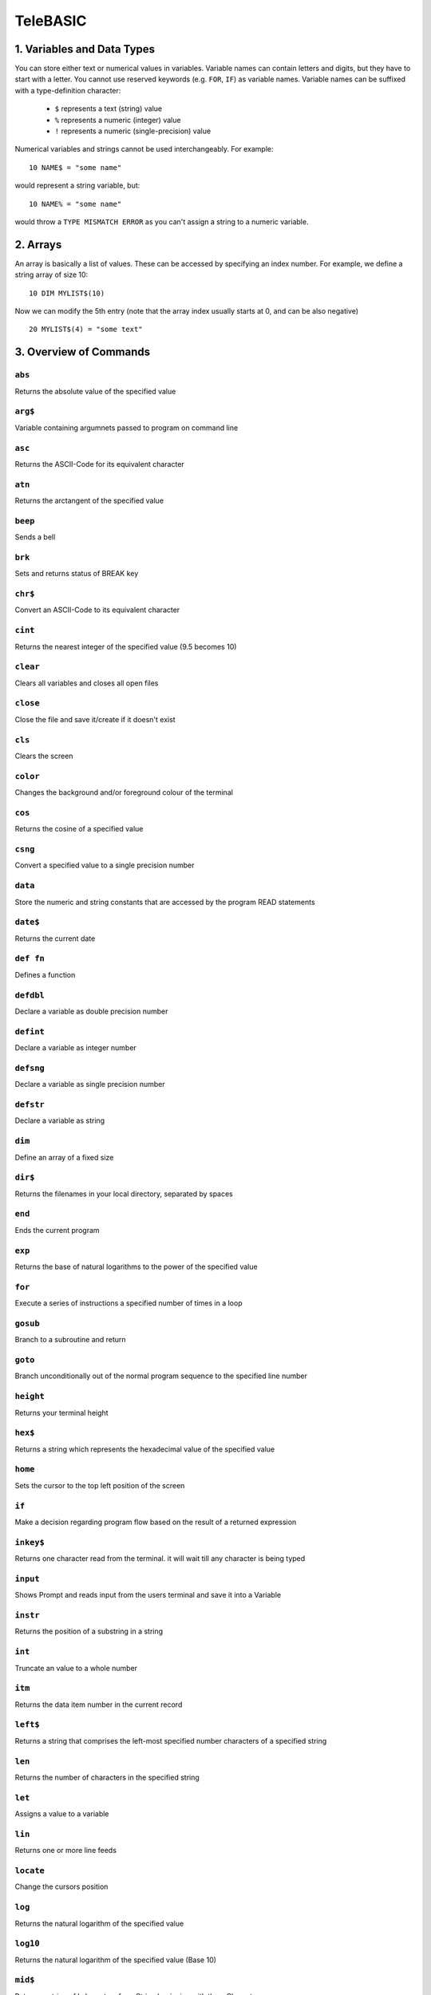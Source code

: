 .. ___.                 .__        
  \_ |__ _____    _____|__| ____  
   | __ \\__  \  /  ___/  |/ ___\ 
   | \_\ \/ __ \_\___ \|  \  \___ 
   |___  (____  /____  >__|\___  >
       \/     \/     \/        \/ 
           Manual by archer (modified 12.12.2019)
           (Transcribed to .rst by underwood 7.2.2020)



TeleBASIC
=========

1. Variables and Data Types
---------------------------
You can store either text or numerical values in variables. 
Variable names can contain letters and digits, but they have to start with a letter. 
You cannot use reserved keywords (e.g. ``FOR``, ``IF``) as variable names.
Variable names can be suffixed with a type-definition character:
 - ``$`` represents a text (string) value
 - ``%`` represents a numeric (integer) value
 - ``!`` represents a numeric (single-precision) value
Numerical variables and strings cannot be used interchangeably.
For example::

	10 NAME$ = "some name"

would represent a string variable, but::

	10 NAME% = "some name"

would throw a ``TYPE MISMATCH ERROR`` as you can't assign a string to a numeric variable.

2. Arrays
------------------
An array is basically a list of values. These can be accessed by specifying an index number.
For example, we define a string array of size 10::
	10 DIM MYLIST$(10)

Now we can modify the 5th entry (note that the array index usually starts at 0, and can be also negative)
::
	20 MYLIST$(4) = "some text"

3. Overview of Commands
-----------------------

``abs``
~~~~~~~
Returns the absolute value of the specified value

``arg$``
~~~~~~~~
Variable containing argumnets passed to program on command line

``asc``
~~~~~~~
Returns the ASCII-Code for its equivalent character

``atn``
~~~~~~~
Returns the arctangent of the specified value

``beep``
~~~~~~~~
Sends a bell

``brk``
~~~~~~~
Sets and returns status of BREAK key

``chr$``
~~~~~~~~
Convert an ASCII-Code to its equivalent character

``cint``
~~~~~~~~
Returns the nearest integer of the specified value (9.5 becomes 10)

``clear``
~~~~~~~~~
Clears all variables and closes all open files

``close``
~~~~~~~~~
Close the file and save it/create if it doesn't exist

``cls``
~~~~~~~
Clears the screen

``color``
~~~~~~~~~
Changes the background and/or foreground colour of the terminal

``cos``
~~~~~~~
Returns the cosine of a specified value

``csng``
~~~~~~~~
Convert a specified value to a single precision number

``data``
~~~~~~~~
Store the numeric and string constants that are accessed by the program READ statements

``date$``
~~~~~~~~~
Returns the current date

``def fn``
~~~~~~~~~~
Defines a function

``defdbl``
~~~~~~~~~~
Declare a variable as double precision number

``defint``
~~~~~~~~~~
Declare a variable as integer number

``defsng``
~~~~~~~~~~
Declare a variable as single precision number 

``defstr``
~~~~~~~~~~
Declare a variable as string

``dim``
~~~~~~~
Define an array of a fixed size

``dir$``
~~~~~~~~
Returns the filenames in your local directory, separated by spaces

``end``
~~~~~~~
Ends the current program

``exp``
~~~~~~~
Returns the base of natural logarithms to the power of the specified value

``for``
~~~~~~~
Execute a series of instructions a specified number of times in a loop

``gosub``
~~~~~~~~~
Branch to a subroutine and return

``goto``
~~~~~~~~
Branch unconditionally out of the normal program sequence to the specified line number

``height``
~~~~~~~~~~
Returns your terminal height

``hex$``
~~~~~~~~
Returns a string which represents the hexadecimal value of the specified value

``home``
~~~~~~~~
Sets the cursor to the top left position of the screen

``if``
~~~~~~
Make a decision regarding program flow based on the result of a returned expression

``inkey$``
~~~~~~~~~~
Returns one character read from the terminal. it will wait till any character is being typed

``input``
~~~~~~~~~
Shows Prompt and reads input from the users terminal and save it into a Variable

``instr``
~~~~~~~~~
Returns the position of a substring in a string

``int``
~~~~~~~
Truncate an value to a whole number

``itm``
~~~~~~~
Returns the data item number in the current record

``left$``
~~~~~~~~~
Returns a string that comprises the left-most specified number characters of a specified string

``len``
~~~~~~~
Returns the number of characters in the specified string

``let``
~~~~~~~
Assigns a value to a variable

``lin``
~~~~~~~
Returns one or more line feeds

``locate``
~~~~~~~~~~
Change the cursors position

``log``
~~~~~~~
Returns the natural logarithm of the specified value

``log10``
~~~~~~~~~
Returns the natural logarithm of the specified value (Base 10)

``mid$``
~~~~~~~~
Returns a string of l characters from String beginning with the n Character

``new``
~~~~~~~
Creates a new basic program

``next``
~~~~~~~~
Used within for. execute a series of instructions a specified number of times in a loop

``nint``
~~~~~~~~
Returns the nearest integer of the specified value (9.5 becomes 9)

``num``
~~~~~~~
Returns the ASCII-Code for its equivalent character

``oct$``
~~~~~~~~
Returns a octal value of a specific value

``open``
~~~~~~~~
Opens a file

``pclear0``
~~~~~~~~~~~
Reserves one page of memory (no effect)

``pclear1``
~~~~~~~~~~~
Reserves two pages of memory (no effect)

``peek``
~~~~~~~~
Read a value from the specified memory location

``pmode0``
~~~~~~~~~~
Selects a resolution and first memory page of a low resolution graphic screen. (0 - 128 x 96, 2 colour) (no effect)

``poke``
~~~~~~~~
Write a byte of data into the specified memory location

``polkey$``
~~~~~~~~~~~
Returns one character read from the terminal. when no key is hit within one second, it returns an empty string

``pos``
~~~~~~~
Returns the character position in string 1, where the first occurrence of string 2 was found

``print``
~~~~~~~~~
Prints a expression on the screen

``r2d``
~~~~~~~
Converts radians to degrees

``randomize``
~~~~~~~~~~~~~
Reseed the random number generator

``read``
~~~~~~~~
Read a value from DATA and assign them to variables

``rec``       
~~~~~~~
Returns the current record number (line number) in the specified file

``rem``
~~~~~~~
Explanatory remark. does not get executed by the interpreter

``renumber``
~~~~~~~~~~~~
Renumbers a basic program

``restore``
~~~~~~~~~~~
Allow DATA statements to be reread

``return``
~~~~~~~~~~
Return from a subroutine

``right$``
~~~~~~~~~~
Returns the rightmost Number(n) characters of the specified String

``rnd``
~~~~~~~
Returns a random number between 0 and 1

``run``
~~~~~~~
Execute the program in memory

``sgn``
~~~~~~~
Returns the sign of the specified value

``sin``
~~~~~~~
Returns the trigonometric sine of the specified value

``sleep``
~~~~~~~~~
Pauses the program for a specified amount of seconds

``space$``
~~~~~~~~~~
Returns a string of specified Number value of spaces

``spa``
~~~~~~~
Returns a string of specified Number value of spaces

``spc$``
~~~~~~~~
Returns a string of specified Number value of spaces

``spa``
~~~~~~~
Returns a string of specified Number value of spaces

``sqr``
~~~~~~~
Returns the square root of the specified value

``sqrt``
~~~~~~~~
Returns the square root of the specified value

``stop``
~~~~~~~~
Ralts the program and returns to the basic interpreter

``str$``
~~~~~~~~
Returns a string representation of the specified value

``sys``
~~~~~~~
Returns various system values

``string$``
~~~~~~~~~~~
Repeats a string n times

``tab``
~~~~~~~
Returns the specified amount of spaces

``tab$``
~~~~~~~~
Returns the specified amount of spaces

``tan``
~~~~~~~
Returns the trigonometric tangent of the specified value

``tim``
~~~~~~~
Returns the current second, minute, hour, day or year depending on the numerical value passed

``time$``
~~~~~~~~~
Returns the local system time

``timer``
~~~~~~~~~
Returns the number of seconds since midnight

``typ``
~~~~~~~
Returns the type of the next record in a file

``troff``
~~~~~~~~~
Stops tracing of program statements

``tron``
~~~~~~~~
Starts tracing of program statements

``ups$``
~~~~~~~~
Returns the uppercase value of the given string

``user$``
~~~~~~~~~
Returns the current logged in user

``width``
~~~~~~~~~
Returns your terminal width

``val``
~~~~~~~
Returns the numerical value of the specified string value


4. Detailed overview of Commands
--------------------------------

``ABS(n)``
~~~~~~~~~~
Returns the absolute value of the specified value n::

	PRINT ABS(-40)
	 40


``ASC(character)``, ``NUM(character)``
~~~~~~~~~~~~~~~~~~~~~~~~~~~~~~~~~~~~~~

Returns the ASCII-Code for its equivalent character::

	10 PRINT ASC(" ")
	 32

``ARG$``
~~~~~~~~

A string variable this is populated with a string containing the command line arguments
when a BASIC program is run from the shell command prompt::

	@program foo bar
 	 PRINT ARG$
	  foo bar

``ATN(n)``
~~~~~~~~~~
Returns the arctangent of the specified value n::

	PRINT ATN(40)
	 1.546


``BRK(n)``
~~~~~~~~~~
Enables and disables the break key::

	Y=BRK(0):REM break is disabled


``CHR$(n)``
~~~~~~~~~~~
Convert an ASCII-Code (n) to its equivalent character::

	PRINT CHR$(66)
	 B


``CINT(n)``
~~~~~~~~~~~
Returns the nearest integer of the specified value (9.5 becomes 10)::

	PRINT CINT(5.7)
	 6


``COLOR(a, b)``
~~~~~~~~~~~~~~~
Changes the background(b) and/or foreground(a) color of the terminal::

	COLOR 3, 4
	PRINT "Hello"
	 (prints Hello with blue(b) background and yellow(a) foreground text)
     (a List of possible Colors can be found with the command "show colors")
<underwood remember to put something about ansi escape sequences here!>

``COS(n)``
~~~~~~~~~~
Returns the cosinus of a specified value (n) in radians::

	PRINT COS(67)
	 -0.517769799789505

``CSNG(n)``
~~~~~~~~~~~
Convert a specified value(n) to a single precision number::

	PRINT CSNG("3.45")
	 3.450


``DATA n...``
~~~~~~~~~~~~~
Store the numeric and string constants that are accessed by the program ``READ`` statements::

	DATA 4.1, 5.6, 9.98
	READ A, B, C
	PRINT A, B, C
	 4.100          5.600          9.980


``DEF FNname(Argument) = Expression``
~~~~~~~~~~~~~~~~~~~~~~~~~~~~~~~~~~~~~
Define a function with the Name 'FNname' which accept an 'Argument' and returns the defined expression. Function name
must always begin with FN::

	10 DEF FN square(x)=x^2
	20 DEF FNcube(x) = x^3
	30 PRINT FNsquare(5),FNcube(5)
	RUN
	 25       125


``DEFDBL (variable)``
~~~~~~~~~~~~~~~~~~~~~
Declare a variable as double precision number::

	DEFDBL Variable


``DEFINT (Variable)``
~~~~~~~~~~~~~~~~~~~~~
Declare a variable as integer number::

	DEFINT Variable


``DEFSNG (Variable)``
~~~~~~~~~~~~~~~~~~~~~
Declare a variable as single precision number::

	DEFSNG Variable


``DEFSTR (Variable)``
~~~~~~~~~~~~~~~~~~~~~
Declare a variable as string::

	DEFSTR Variable


``DIM (Variable)``
~~~~~~~~~~~~~~~~~~
Define an array of a fixed size::

	DIM Variable(n)

This would define an array called ``Variable`` with a maximum size of ``n``.


``DIR$``
~~~~~~~~
Returns the filenames in your local directory, separated by spaces::

	PRINT DIR$


``EXP(n)``
~~~~~~~~~~
Return the base of natural logarithms to the power of ``n``::

	PRINT EXP(13)
	 442413.392


``FOR (variable) = (startValue) TO (maxValue) [STEP n]``
~~~~~~~~~~~~~~~~~~~~~~~~~~~~~~~~~~~~~~~~~~~~~~~~~~~~~~~~
Execute a series of instructions a specified number of times in a loop::

	10 FOR I = 1 TO 40
	20  PRINT I
	30 NEXT I
This would run 40 times and output every time the current counter. It would increase ``I`` everytime by 1.
::
	10 FOR I = 1 TO 40 STEP 2
	20  PRINT I
	30 NEXT I
This would run 40 times and output every time the current counter. It would increase ``I`` everytime by 2.


``GOSUB (LineNumber)``
~~~~~~~~~~~~~~~~~~~~~~
Branch to a subroutine and return::

	10 GOSUB 100
	20 PRINT "Now im back from the Subroutine"
	30 END
	100 REM Subroutine starts here
	110 PRINT "Iam now in the Subroutine"
	120 RETURN
	 Iam now in the Subroutine
	 Now im back from the Subroutine


``GOTO (LineNumber)``
~~~~~~~~~~~~~~~~~~~~~
Branch unconditionally out of the normal program sequence to a specified line number::

	10 PRINT "Hello World!";
	20 GOTO 10


``HEIGHT``
~~~~~~~~~~
Returns your terminal height::

	10 PRINT height
	 42


``HEX$ (n)``
~~~~~~~~~~~~~
Returns a string which represents the hexadecimal value of ``n`` value::

	10 PRINT HEX$(127)
	 7F


``IF expression THEN statements``
~~~~~~~~~~~~~~~~~~~~~~~~~~~~~~~~~
Make a decision regarding program flow based on the result of a returned expression::

	10 K = 3
	20 J = 10
	30 IF J > K THEN PRINT "J is bigger than K"
	 J is bigger than K


``INKEY$``
~~~~~~~~~~
Returns one character read from the terminal. It will wait till any character is being typed::

	10 A$ = INKEY$
	20 PRINT A$


``INPUT Prompt, Variable`` / ``INPUT FileNo, Variable``
~~~~~~~~~~~~~~~~~~~~~~~~~~~~~~~~~~~~~~~~~~~~~~~~~~~~~~~
Shows prompt and reads input from the user's terminal and saves it into a variable::

	10 INPUT "Enter something>", A$
	20 PRINT A$

Reads a Line from an open File and saves it into variable::

	10 INPUT# 1, A$
	20 PRINT A$


``INSTR(string$, searchFor$, startPos)``
~~~~~~~~~~~~~~~~~~~~~~~~~~~~~~~~~~~~~~~~
Returns the position (starting with 0) of a substring in a string::

	10 TEXT$ = "Hello World"
	20 SEARCHFOR$ = "W"
	30 PRINT INSTR(TEXT$, SEARCHFOR$, 0)
	 6


``INT (n)``
~~~~~~~~~~~
Truncate an value to a whole number::

	10 PRINT INT(5.6)
	 5


``ITM(fileNumber)``
~~~~~~~~~~~~~~~~~~~
Returns the number of the data item currently pointed to in the current record of file ``fileNumber``.
In Telehack BASIC this will almost always be 1.
::

	10 PRINT #1;A,B,C
	20 READ #1,1;A
	30 PRINT REC(1),ITM(1)
	 1            2


``LEFT$(string$, Number)``
~~~~~~~~~~~~~~~~~~~~~~~~~~
Returns a string that comprises the left-most specified number characters of a specified string::

	10 A$ = "Hello World"
	20 B$ = LEFT$(A$, 5)
	30 PRINT B$
	 Hello


``LEN(String$)``
~~~~~~~~~~~~~~~~
Returns the number of characters in the specified string::

	10 A$ = "Hello World"
	20 PRINT LEN(A$)
	 11


``LET Variable = Value``
~~~~~~~~~~~~~~~~~~~~~~~~
Assigns a value to a variable::

	10 LET A = 12345
	20 PRINT A
	 12345


``LIN(number)``
~~~~~~~~~~~~~~~
Returns number of new lines::

	10 PRINT "A" LIN(2) "B"
	 A

	 B


``LOCATE y, x``
~~~~~~~~~~~~~~~
Change the cursors position to ``y``, ``x``::

	10 LOCATE 5, 5


``LOG(n)``
~~~~~~~~~~
Returns the natural logarithm of ``n``::

	10 PRINT LOG(6)
	 1.792


``LOG10(n)``
~~~~~~~~~~~~
Returns the natural logarithm of ``n`` (Base 10)::

	10 PRINT LOG10(6)
	 0.778


``MID$(String$, n, [l])``
~~~~~~~~~~~~~~~~~~~~~~~~~
Returns a string of ``l`` characters from ``String$`` beginning with the ``n`` character::

	10 A$ = "Hello World"
	20 PRINT MID$(A$,3,3)
	 llo


``NINT(n)``
~~~~~~~~~~~
Returns the nearest integer of the specified value (9.5 becomes 9)::

	10 PRINT NINT(5.6)
	 6


``NUM(string$)``
~~~~~~~~~~~~~~~~
Returns the ASCII value of the first character in a string::

	10 PRINT NUM("A")
	 65


``OCT$(n)``
~~~~~~~~~~~
Returns a octal value of ``n``::

	10 PRINT OCT$(66)
	 102


``OPEN filename, AS fileNumber``
~~~~~~~~~~~~~~~~~~~~~~~~~~~~~~~~
Opens a file::

	 10 OPEN "filename.txt", AS #1


``PEEK(n)``
~~~~~~~~~~~
Read a value from the specified memory location ``n``::
 
	10 PRINT PEEK(1300)
	 83


``POKE n, m``
~~~~~~~~~~~~~
Write a byte of data ``m`` into the specified memory location ``n``::

	10 POKE 1300, 255


``POLKEY$``
~~~~~~~~~~~
Returns one character read from the terminal. when no key is hit within one second, it returns an empty string::

	10 A$ = POLKEY$
	20 PRINT A$


``POS(string1$,string2$)``
~~~~~~~~~~~~~~~~~~~~~~~~~~
Returns the position of ``string2$`` in ``string1$`` indexed from 1 or 0 if not found::

	10 A$="ABCDE"
	20 PRINT POS(A$,"CD")
	 3


``PRINT expression``
~~~~~~~~~~~~~~~~~~~~
Prints an expression on the screen

``PRINT# fileNumber, expression``
~~~~~~~~~~~~~~~~~~~~~~~~~~~~~~~~~
Prints an expression to an open file

``PRINT #fileNumber[,recordNumber]; expression``
~~~~~~~~~~~~~~~~~~~~~~~~~~~~~~~~~~~~~~~~~~~~~~~~
Prints an expression to an open file at the specified record

``PRINT #fileNumber[,recordNumber];END``
~~~~~~~~~~~~~~~~~~~~~~~~~~~~~~~~~~~~~~~~
Prints an ``EOF`` mark to a file, truncating the file at that record::

	10 A = 5
	20 B = 10
	30 PRINT A + B
	 15

	10 A$ = "Hello "
	20 B$ = "World"
	30 PRINT A$;
	40 PRINT B$
	 Hello World
(Adding a ``;`` at the end of ``PRINT`` does not create a newline)
::
	10 PRINT# 1, "Iam writing into a file"

	10 PRINT #1;A$
	20 PRINT #1,1;"Overwriting A$ in record 1"
	30 PRINT #1,1;END : REM Truncates file at record 1
(notice the position of the ``#`` and the space in the different forms of file access)
 
 
``R2D(n)``
~~~~~~~~~~
Converts radians ``n`` to degrees::

	10 PRINT R2D(1.2)
	 68.755


``READ #fileNumber[,recordNumber];variables``
~~~~~~~~~~~~~~~~~~~~~~~~~~~~~~~~~~~~~~~~~~~~~
Read a value from ``DATA`` or a file and assign them to variables::

	10 DATA 4.1, 5.6, 9.98
	20 READ A, B, C
	30 PRINT A, B, C
	 4.100          5.600          9.980

	10 READ #1;A$
	20 READ #1,4;B$

``REC(n)``
~~~~~~~~~~
Returns the current record number (line number) in the specified file. (starts with 1)::

	10 OPEN "telehack.txt", AS #1
	20 INPUT# 1, DUMP$
	30 INPUT# 1, DUMP$
	40 INPUT# 1, DUMP$
	50 PRINT REC(1)
	60 CLOSE #1
	 3


``RENUMBER [start,[inc]]``
~~~~~~~~~~~~~~~~~~~~~~~~~~
Renumbers the statements of the current program in memory. When optional parameters are not specified number starts at 10 and increments by 10 for each line. Can be abbrieviated to ``REN`` or ``RENUM``. Useful if you want to add more lines between existing statements::

	1 GOTO 2
	2 END
	RENUMBER
	LIST
	10 GOTO 20
	20 END

``RESTORE``
~~~~~~~~~~~
Allow ``DATA`` statements to be reread::

	10 DATA 4.1, 5.6, 9.98
	20 READ A, B, C
	30 PRINT A, B, C
	 4.100          5.600          9.980
	40 RESTORE
	50 READ A, B, C
	60 PRINT A, B, C
	 4.100          5.600          9.980


``RIGHT$(String$, n)``
~~~~~~~~~~~~~~~~~~~~~~
Returns the rightmost number ``n`` characters of the specified ``String$``::

	10 A$ = "Hello World"
	20 PRINT RIGHT$(A$, 5)
	 World


``RND(n)``
~~~~~~~~~~
If ``n < 0``, returns a random number in the interval ``[0, 1]`` seeded by ``INT(n)``. If ``n = 0``, returns a random number in the interval ``[0, 1]``. If ``n > 0``, returns a random number in the interval ``[0, INT(n)]``::

	10 PRINT RND(-5)
	20 PRINT RND(0)
	30 PRINT RND(5)
	 0.249
	 0.912
	 2.376


``SGN(n)``
~~~~~~~~~~
Returns the sign of ``n``::

	10 PRINT SGN(5)
	20 PRINT SGN(0)
	30 PRINT SGN(-7)
	 1
	 0
	 -1


``SIN(n)``
~~~~~~~~~~
Returns the trigonometric sine of ``n`` in radians::

	10 PRINT SIN(36)
	 -0.991778853443116


``SLEEP n``
~~~~~~~~~~~
Pauses the program for ``n`` seconds::

	10 SLEEP 5


``SPACE$(n)``, ``SPC$(n)``, ``SPA(n)``
~~~~~~~~~~~~~~~~~~~~~~~~~~~~~~~~~~~~~~
Returns ``n`` spaces::

	10 PRINT "ABC" SPACE$(10) "ABC"
	 abc          abc


``SQR(n)``
~~~~~~~~~~
Returns the square root of ``n``::

	10 PRINT SQR(36)
	 6


``STOP``
~~~~~~~~
Halts the program and returns to the basic interpreter. Useful for debugging programs.


``STR$(n)``
~~~~~~~~~~~
Returns a string representation of ``n``::

	10 PRINT STR$(12345)
	 12345


``STRING$(n, string)``
~~~~~~~~~~~~~~~~~~~~~~
Repeats a string ``n`` times::

	10 PRINT STRING$(10, "A")
	 AAAAAAAAAA


``TAB(n), TAB$(n)``
~~~~~~~~~~~~~~~~~~~
Returns ``n`` spaces::

	10 PRINT "ABC" TAB$(10) "ABC"
	 abc          abc


``TAN(n)``
~~~~~~~~~~
Returns the trigonometric tangent of ``n`` in radians::

	10 PRINT TAN(38)
	 0.310


``TIM(n)``
~~~~~~~~~~
Returns values of time and date depending on ``n``

- ``0`` - current minute (0-59)
- ``1`` - current hour (0-23)
- ``2`` - current day (1-366)
- ``3`` - current year (0-99)
- ``4`` - current second (0-59)

Example::

	10 PRINT TIM(0)
	 29


``TIME$``
~~~~~~~~~
Returns the local system time::

	10 PRINT TIME$
	 07:49:38


``TIMER``
~~~~~~~~~
Returns the number of seconds since midnight::

	10 PRINT TIMER
	 28210


``TYP(n)``
~~~~~~~~~~
Returns the type of the next record in a file.

- ``1`` - numeric data (not currently working)
- ``2`` - string data
- ``3`` - end of file/data

Example::

	10  REM CREATE A FILE FOR TESTING
	20  FILENAME$ = "TEST" + STR$(INT(RND(1)*128*2)) + ".TXT"
	30  OPEN FILENAME$, AS #1
	40  REM POPULATE FILE WITH TEST DATA
	50  PRINT# 1, "some text"
	60  REM SAVE FILE
	70  CLOSE #1
	80  REM TEST TYP() COMMAND
	90  OPEN FILENAME$, AS #1
	100  PRINT TYP(1)
 	 2
	110  REM ADVANCE ONE RECORD
	120  INPUT# 1, DUMP$
	130  PRINT TYP(1)
	 3
	140  CLOSE #1


``TROFF``
~~~~~~~~~
Stops tracing of program statements. Useful for debugging.


``TRON``
~~~~~~~~
Starts tracing of program statements. Useful for debugging.


``UPS$(string$)``
~~~~~~~~~~~~~~~~~
Returns the uppercase value of the given ``string$``::

	10 PRINT UPS$("hello")
	 HELLO


``USER$``
~~~~~~~~~
Returns the current logged in user::

	10 PRINT USER$
	 archer


``WIDTH``
~~~~~~~~~
Returns your terminal width::

	10 PRINT width
	 141


``VAL(String$)``
~~~~~~~~~~~~~~~~
Returns the numerical value of the specified String$::

	10 PRINT VAL("12345")
	 12345

